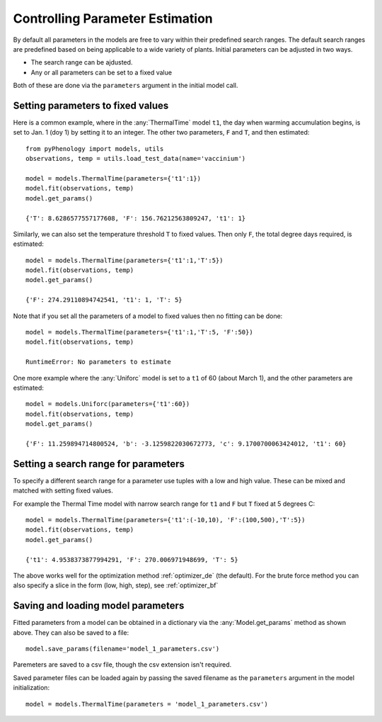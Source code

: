 .. _controlling_parameter_estimation:

================================
Controlling Parameter Estimation
================================

By default all parameters in the models are free to vary within their predefined search ranges. 
The default search ranges are predefined based on being applicable to a wide variety of plants.
Initial parameters can be adjusted in two ways.

* The search range can be ajdusted.
* Any or all parameters can be set to a fixed value

Both of these are done via the ``parameters`` argument in the initial model call.

.. _setting_parameters:

Setting parameters to fixed values
----------------------------------

Here is a common example, where in the :any:`ThermalTime` model ``t1``, the day when warming accumulation begins,
is set to Jan. 1 (doy 1) by setting it to an integer. The other two parameters, ``F`` and ``T``, and then estimated::

    from pyPhenology import models, utils
    observations, temp = utils.load_test_data(name='vaccinium')
    
    model = models.ThermalTime(parameters={'t1':1})
    model.fit(observations, temp)
    model.get_params()
    
    {'T': 8.6286577557177608, 'F': 156.76212563809247, 't1': 1}


Similarly, we can also set the temperature threshold ``T`` to fixed values. Then only ``F``, the total degree days required, 
is estimated::

    model = models.ThermalTime(parameters={'t1':1,'T':5})
    model.fit(observations, temp)
    model.get_params()
    
    {'F': 274.29110894742541, 't1': 1, 'T': 5}
    
Note that if you set all the parameters of a model to fixed values then no fitting can be done::

    model = models.ThermalTime(parameters={'t1':1,'T':5, 'F':50})
    model.fit(observations, temp)
    
    RuntimeError: No parameters to estimate

One more example where the :any:`Uniforc` model is set to a ``t1`` of 60 (about March 1), and the other parameters are estimated::

    model = models.Uniforc(parameters={'t1':60})
    model.fit(observations, temp)
    model.get_params()
    
    {'F': 11.259894714800524, 'b': -3.1259822030672773, 'c': 9.1700700063424012, 't1': 60}


Setting a search range for parameters
-------------------------------------

To specify a different search range for a parameter use tuples with a low and high value. These can be
mixed and matched with setting fixed values.

For example the Thermal Time model with narrow search range for ``t1`` and ``F`` but ``T`` fixed at 5 degrees C::

    model = models.ThermalTime(parameters={'t1':(-10,10), 'F':(100,500),'T':5})
    model.fit(observations, temp)
    model.get_params()
    
    {'t1': 4.9538373877994291, 'F': 270.006971948699, 'T': 5}
    
The above works well for the optimization method :ref:`optimizer_de` (the default).
For the brute force method you can also specify a slice in the form (low, high, step), see :ref:`optimizer_bf`

.. _parameter_saving_loading:

Saving and loading model parameters
-----------------------------------

Fitted parameters from a model can be obtained in a dictionary via the :any:`Model.get_params` method as shown above.
They can also be saved to a file::

    model.save_params(filename='model_1_parameters.csv')
    
Paremeters are saved to a csv file, though the csv extension isn't required.   

Saved parameter files can be loaded again by passing the saved filename as the ``parameters`` argument 
in the model initialization::

    model = models.ThermalTime(parameters = 'model_1_parameters.csv')
    
